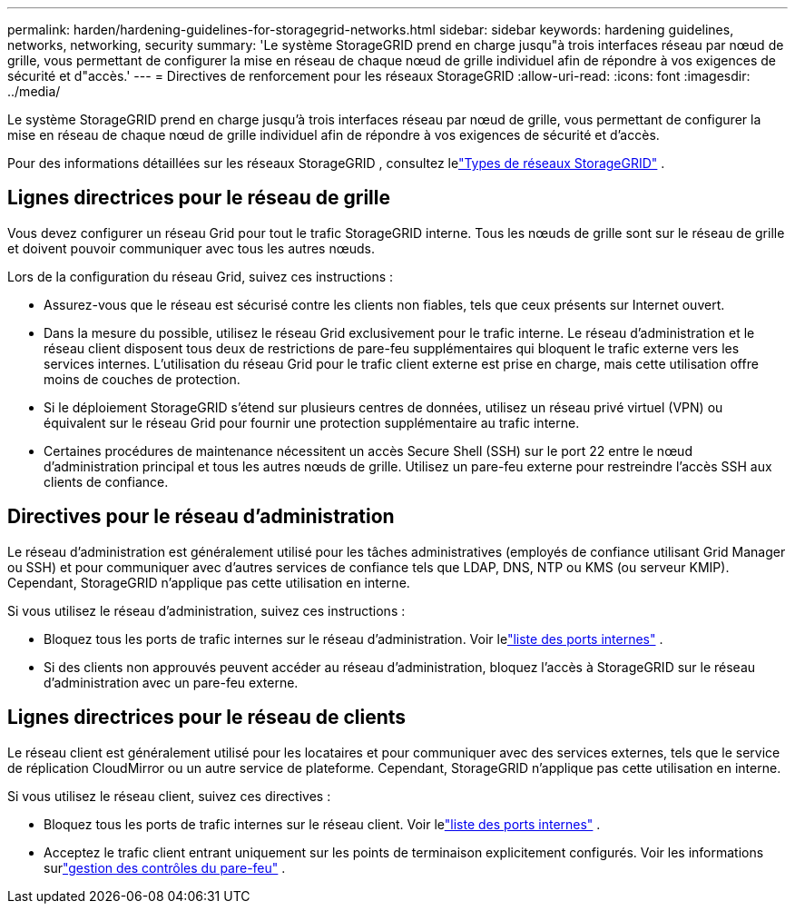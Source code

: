 ---
permalink: harden/hardening-guidelines-for-storagegrid-networks.html 
sidebar: sidebar 
keywords: hardening guidelines, networks, networking, security 
summary: 'Le système StorageGRID prend en charge jusqu"à trois interfaces réseau par nœud de grille, vous permettant de configurer la mise en réseau de chaque nœud de grille individuel afin de répondre à vos exigences de sécurité et d"accès.' 
---
= Directives de renforcement pour les réseaux StorageGRID
:allow-uri-read: 
:icons: font
:imagesdir: ../media/


[role="lead"]
Le système StorageGRID prend en charge jusqu'à trois interfaces réseau par nœud de grille, vous permettant de configurer la mise en réseau de chaque nœud de grille individuel afin de répondre à vos exigences de sécurité et d'accès.

Pour des informations détaillées sur les réseaux StorageGRID , consultez lelink:../network/storagegrid-network-types.html["Types de réseaux StorageGRID"] .



== Lignes directrices pour le réseau de grille

Vous devez configurer un réseau Grid pour tout le trafic StorageGRID interne.  Tous les nœuds de grille sont sur le réseau de grille et doivent pouvoir communiquer avec tous les autres nœuds.

Lors de la configuration du réseau Grid, suivez ces instructions :

* Assurez-vous que le réseau est sécurisé contre les clients non fiables, tels que ceux présents sur Internet ouvert.
* Dans la mesure du possible, utilisez le réseau Grid exclusivement pour le trafic interne.  Le réseau d'administration et le réseau client disposent tous deux de restrictions de pare-feu supplémentaires qui bloquent le trafic externe vers les services internes.  L’utilisation du réseau Grid pour le trafic client externe est prise en charge, mais cette utilisation offre moins de couches de protection.
* Si le déploiement StorageGRID s'étend sur plusieurs centres de données, utilisez un réseau privé virtuel (VPN) ou équivalent sur le réseau Grid pour fournir une protection supplémentaire au trafic interne.
* Certaines procédures de maintenance nécessitent un accès Secure Shell (SSH) sur le port 22 entre le nœud d'administration principal et tous les autres nœuds de grille.  Utilisez un pare-feu externe pour restreindre l’accès SSH aux clients de confiance.




== Directives pour le réseau d'administration

Le réseau d'administration est généralement utilisé pour les tâches administratives (employés de confiance utilisant Grid Manager ou SSH) et pour communiquer avec d'autres services de confiance tels que LDAP, DNS, NTP ou KMS (ou serveur KMIP).  Cependant, StorageGRID n'applique pas cette utilisation en interne.

Si vous utilisez le réseau d’administration, suivez ces instructions :

* Bloquez tous les ports de trafic internes sur le réseau d'administration. Voir lelink:../network/internal-grid-node-communications.html["liste des ports internes"] .
* Si des clients non approuvés peuvent accéder au réseau d’administration, bloquez l’accès à StorageGRID sur le réseau d’administration avec un pare-feu externe.




== Lignes directrices pour le réseau de clients

Le réseau client est généralement utilisé pour les locataires et pour communiquer avec des services externes, tels que le service de réplication CloudMirror ou un autre service de plateforme.  Cependant, StorageGRID n'applique pas cette utilisation en interne.

Si vous utilisez le réseau client, suivez ces directives :

* Bloquez tous les ports de trafic internes sur le réseau client. Voir lelink:../network/internal-grid-node-communications.html["liste des ports internes"] .
* Acceptez le trafic client entrant uniquement sur les points de terminaison explicitement configurés.  Voir les informations surlink:../admin/manage-firewall-controls.html["gestion des contrôles du pare-feu"] .

